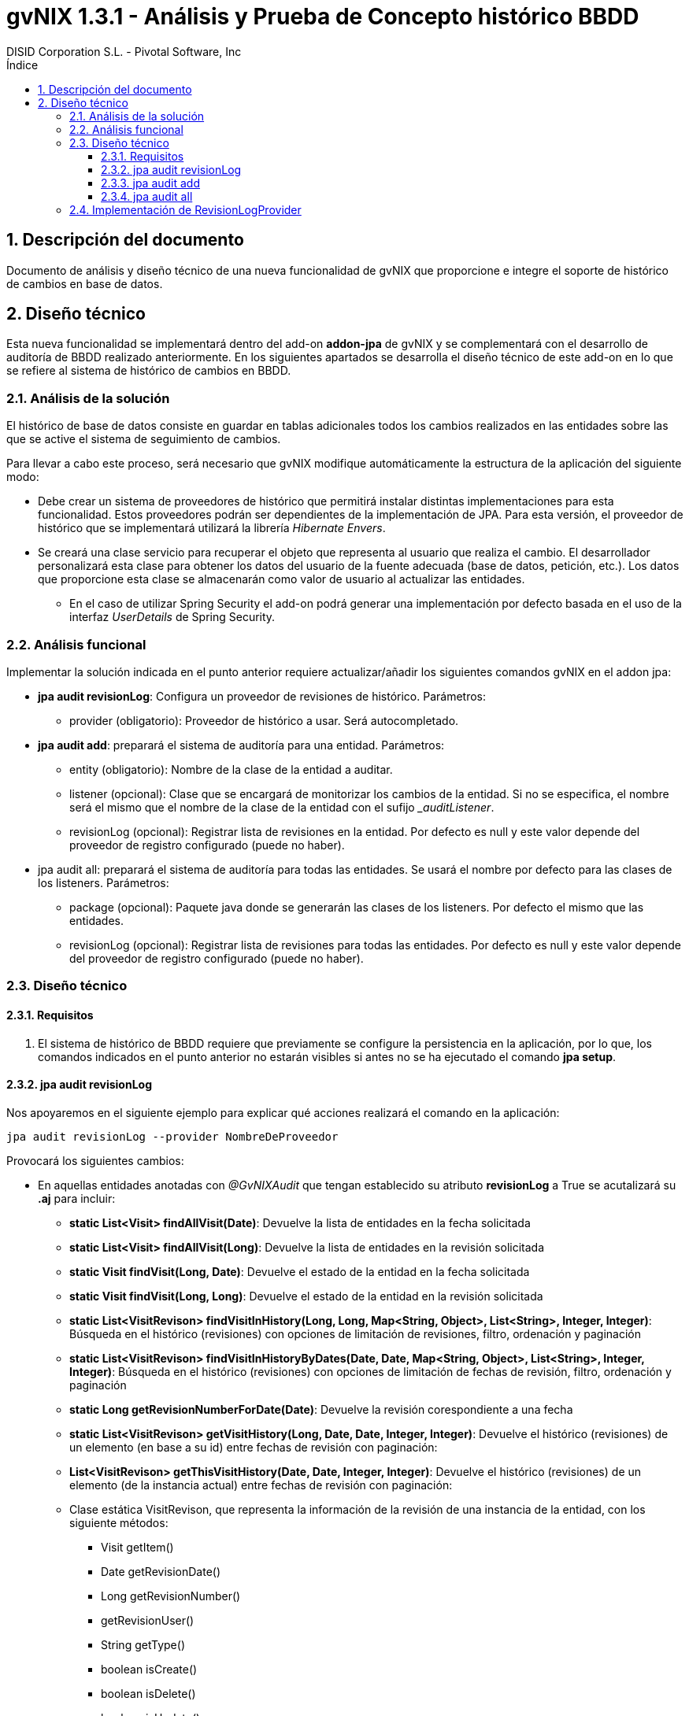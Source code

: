 //
// Prerequisites:
//
//   ruby 1.9.3+
//   asciidoctor     (use gem to install)
//   asciidoctor-pdf (use gem to install)
//
// Build the document:
// ===================
//
// HTML5:
//   $ asciidoc -b html5 td-addon-jpa-historico_es.adoc
//
// HTML5 Asciidoctor:
//   # Embed images in XHTML
//   asciidoctor -b html5 td-addon-jpa-historico_es.adoc
//
// PDF Asciidoctor:
//   $ asciidoctor-pdf td-addon-jpa-historico_es.adoc
//
= {title}
:title:			gvNIX 1.3.1 - Análisis y Prueba de Concepto histórico BBDD
:author: 		DISID Corporation S.L. - Pivotal Software, Inc
:authorsite: 		www.disid.com
:copyright: 		CC BY-NC-SA 3.0
:doctype: 		article
:toc:
:toc-placement:		left
:toc-title:		Índice
:toclevels: 		4
:numbered:
:sectnumlevels:		4
ifdef::backend-pdf[]
:pdf-style:		asciidoctor
:pagenums:
//:pygments-style: 	bw
//:source-highlighter: 	pygments
endif::[]

[[descripcion-doc]]
== Descripción del documento

Documento de análisis y diseño técnico de una nueva funcionalidad de gvNIX que proporcione e integre el soporte de histórico de cambios en base de datos.

[[diseño]]
== Diseño técnico

Esta nueva funcionalidad se implementará dentro del add-on *addon-jpa* de gvNIX y se complementará con el desarrollo de auditoría de BBDD realizado anteriormente. En los siguientes apartados se desarrolla el diseño técnico de este add-on en lo que se refiere al sistema de histórico de cambios en BBDD.

[[analisis-solucion]]
=== Análisis de la solución

El histórico de base de datos consiste en guardar en tablas adicionales todos los cambios realizados en las entidades sobre las que se active el sistema de seguimiento de cambios.

Para llevar a cabo este proceso, será necesario que gvNIX modifique automáticamente la estructura de la aplicación del siguiente modo:

- Debe crear un sistema de proveedores de histórico que permitirá instalar distintas implementaciones para esta funcionalidad. Estos proveedores podrán ser dependientes de la implementación de JPA. Para esta versión, el proveedor de histórico que se implementará utilizará la librería _Hibernate Envers_.
- Se creará una clase servicio para recuperar el objeto que representa al usuario que realiza el cambio. El desarrollador personalizará esta clase para obtener los datos del usuario de la fuente adecuada (base de datos, petición, etc.). Los datos que proporcione esta clase se almacenarán como valor de usuario al actualizar las entidades.
* En el caso de utilizar Spring Security el add-on podrá generar una implementación por defecto basada en el uso de la interfaz _UserDetails_ de Spring Security.

[[analisis-funcional]]
=== Análisis funcional

Implementar la solución indicada en el punto anterior requiere actualizar/añadir los siguientes comandos gvNIX en el addon jpa:

- *jpa audit revisionLog*: Configura un proveedor de revisiones de histórico. Parámetros:
* provider (obligatorio): Proveedor de histórico a usar. Será autocompletado.


- *jpa audit add*: preparará el sistema de auditoría para una entidad. Parámetros:
* entity (obligatorio): Nombre de la clase de la entidad a auditar.
* listener (opcional): Clase que se encargará de monitorizar los cambios de la entidad. Si no se especifica, el nombre será el mismo que el nombre de la clase de la entidad con el sufijo _pass:[_auditListener]_.
* revisionLog (opcional): Registrar lista de revisiones en la entidad. Por defecto es null y este valor depende del proveedor de registro configurado (puede no haber).

- jpa audit all: preparará el sistema de auditoría para todas las entidades. Se usará el nombre por defecto para las clases de los listeners. Parámetros:
* package (opcional): Paquete java donde se generarán las clases de los listeners. Por defecto el mismo que las entidades.
* revisionLog (opcional): Registrar lista de revisiones para todas las entidades. Por defecto es null y este valor depende del proveedor de registro configurado (puede no haber).

[[diseño-tecnico]]
=== Diseño técnico

[[requisitos]]
==== Requisitos

1. El sistema de histórico de BBDD requiere que previamente se configure la persistencia en la aplicación, por lo que, los comandos indicados en el punto anterior no estarán visibles si antes no se ha ejecutado el comando *jpa setup*.

[[jpa-audit-revisionLog]]
==== jpa audit revisionLog

Nos apoyaremos en el siguiente ejemplo para explicar qué acciones realizará el comando en la aplicación:

	jpa audit revisionLog --provider NombreDeProveedor

Provocará los siguientes cambios:

- En aquellas entidades anotadas con _@GvNIXAudit_ que tengan establecido su atributo *revisionLog* a True se acutalizará su *.aj* para incluir:

* *static List<Visit> findAllVisit(Date)*: Devuelve la lista de entidades en la fecha solicitada
* *static List<Visit> findAllVisit(Long)*: Devuelve la lista de entidades en la revisión solicitada
* *static Visit findVisit(Long, Date)*: Devuelve el estado de la entidad en la fecha solicitada
* *static Visit findVisit(Long, Long)*: Devuelve el estado de la entidad en la revisión solicitada
* *static List<VisitRevison> findVisitInHistory(Long, Long, Map<String, Object>, List<String>, Integer, Integer)*: Búsqueda en el histórico (revisiones) con opciones de limitación de revisiones, filtro, ordenación y paginación
* *static List<VisitRevison> findVisitInHistoryByDates(Date, Date, Map<String, Object>, List<String>, Integer, Integer)*: Búsqueda en el histórico (revisiones) con opciones de limitación de fechas de revisión, filtro, ordenación y paginación
* *static Long getRevisionNumberForDate(Date)*: Devuelve la revisión corespondiente a una fecha
* *static List<VisitRevison> getVisitHistory(Long, Date, Date, Integer, Integer)*: Devuelve el histórico (revisiones) de un elemento (en base a su id) entre fechas de revisión con paginación:
* *List<VisitRevison> getThisVisitHistory(Date, Date, Integer, Integer)*: Devuelve el histórico (revisiones) de un elemento (de la instancia actual) entre fechas de revisión con paginación:
* Clase estática VisitRevison, que representa la información de la revisión de una instancia de la entidad, con los siguiente métodos:

** Visit getItem()
** Date getRevisionDate()
** Long getRevisionNumber()
** getRevisionUser()
** String getType()
** boolean isCreate()
** boolean isDelete()
** boolean isUpdate()


Si _@GvNIXAudit_ no tiene establecido el valor de _revisionLog_ el proveedor dispondrá de un método que informará el valor por defecto para ello.

[[jpa-audit-add]]
==== jpa audit add

Se mantiene la funcionalidad desarrollada para la auditoría (ver petición ENT-22554), pero se aplican las siguientes modificaciones:

- Al anotar la entidad con _@GvNIXAudit_ se incluye el parámetro revisionLog con el proveedor seleccionado.

[[jpa-audit-all]]
==== jpa audit all

Se mantiene la funcionalidad desarrollada para la auditoría (ver petición ENT-22554), pero se aplican las siguientes modificaciones:

- Al anotar las entidades con _@GvNIXAudit_ se incluye el parámetro revisionLog con el proveedor seleccionado.

[[implementacion-revisionLogProvider]]
=== Implementación de RevisionLogProvider

Interfaz que deben cumplir los proveedores de gestión de registro.

Las clases que implementen este interfaz deben estar anotadas con _@Component_ y _@Service_ de OSGi para que puedan ser registradas en el add-on.

Debe incluir los siguientes métodos:

- *boolean isAvailable()*: Informa si el proveedor puede ser usado en el proyecto actual

- *boolean isActive()*: Informa si el proveedor es el configurado actualmente

- *String getId()*: Identificador del proveedor

- *String getDescription()*: Descripción del proveedor

- *boolean getDefaultValueOfRevisionLogAttribute()*: Devuelve un booleano que indica que valor que se debe asumir para el ``revisionLog`` de las anotaciones cuyo valor sea ``null``.

- *void setup()*: Realizar las operaciones necesaria para instalarse en el proyecto actual
